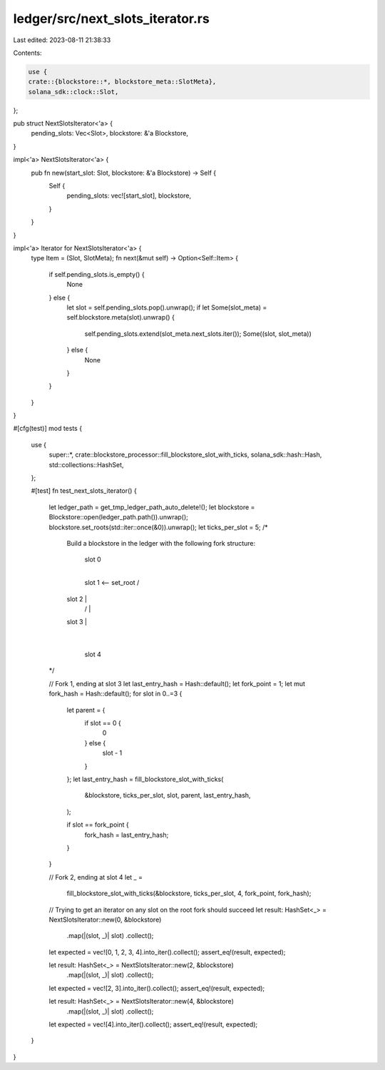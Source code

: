ledger/src/next_slots_iterator.rs
=================================

Last edited: 2023-08-11 21:38:33

Contents:

.. code-block:: rs

    use {
    crate::{blockstore::*, blockstore_meta::SlotMeta},
    solana_sdk::clock::Slot,
};

pub struct NextSlotsIterator<'a> {
    pending_slots: Vec<Slot>,
    blockstore: &'a Blockstore,
}

impl<'a> NextSlotsIterator<'a> {
    pub fn new(start_slot: Slot, blockstore: &'a Blockstore) -> Self {
        Self {
            pending_slots: vec![start_slot],
            blockstore,
        }
    }
}

impl<'a> Iterator for NextSlotsIterator<'a> {
    type Item = (Slot, SlotMeta);
    fn next(&mut self) -> Option<Self::Item> {
        if self.pending_slots.is_empty() {
            None
        } else {
            let slot = self.pending_slots.pop().unwrap();
            if let Some(slot_meta) = self.blockstore.meta(slot).unwrap() {
                self.pending_slots.extend(slot_meta.next_slots.iter());
                Some((slot, slot_meta))
            } else {
                None
            }
        }
    }
}

#[cfg(test)]
mod tests {
    use {
        super::*, crate::blockstore_processor::fill_blockstore_slot_with_ticks,
        solana_sdk::hash::Hash, std::collections::HashSet,
    };

    #[test]
    fn test_next_slots_iterator() {
        let ledger_path = get_tmp_ledger_path_auto_delete!();
        let blockstore = Blockstore::open(ledger_path.path()).unwrap();
        blockstore.set_roots(std::iter::once(&0)).unwrap();
        let ticks_per_slot = 5;
        /*
            Build a blockstore in the ledger with the following fork structure:

                 slot 0
                   |
                 slot 1  <-- set_root
                 /   \
            slot 2   |
               /     |
            slot 3   |
                     |
                   slot 4

        */

        // Fork 1, ending at slot 3
        let last_entry_hash = Hash::default();
        let fork_point = 1;
        let mut fork_hash = Hash::default();
        for slot in 0..=3 {
            let parent = {
                if slot == 0 {
                    0
                } else {
                    slot - 1
                }
            };
            let last_entry_hash = fill_blockstore_slot_with_ticks(
                &blockstore,
                ticks_per_slot,
                slot,
                parent,
                last_entry_hash,
            );

            if slot == fork_point {
                fork_hash = last_entry_hash;
            }
        }

        // Fork 2, ending at slot 4
        let _ =
            fill_blockstore_slot_with_ticks(&blockstore, ticks_per_slot, 4, fork_point, fork_hash);

        // Trying to get an iterator on any slot on the root fork should succeed
        let result: HashSet<_> = NextSlotsIterator::new(0, &blockstore)
            .map(|(slot, _)| slot)
            .collect();
        let expected = vec![0, 1, 2, 3, 4].into_iter().collect();
        assert_eq!(result, expected);

        let result: HashSet<_> = NextSlotsIterator::new(2, &blockstore)
            .map(|(slot, _)| slot)
            .collect();
        let expected = vec![2, 3].into_iter().collect();
        assert_eq!(result, expected);

        let result: HashSet<_> = NextSlotsIterator::new(4, &blockstore)
            .map(|(slot, _)| slot)
            .collect();
        let expected = vec![4].into_iter().collect();
        assert_eq!(result, expected);
    }
}


